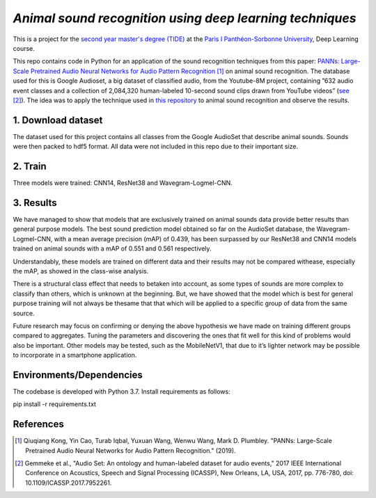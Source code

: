 `Animal sound recognition using deep learning techniques`
=========================================================

This is a project for the `second year master's degree (TIDE) <https://formations.pantheonsorbonne.fr/fr/catalogue-des-formations/master-M/master-econometrie-statistiques-KBURDRPJ//master-parcours-traitement-de-l-information-et-data-science-en-entreprise-tide-formation-initiale-et-apprentissage-KBUREJV4.html>`_ at the `Paris I Panthéon-Sorbonne University <https://www.pantheonsorbonne.fr/>`_, Deep Learning course.

This repo contains code in Python for an application of the sound recognition techniques from this paper: `PANNs: Large-Scale Pretrained Audio Neural Networks for Audio Pattern Recognition <https://ieeexplore.ieee.org/document/9229505>`_ [1]_ on animal sound recognition.
The database used for this is Google Audioset, a big dataset of classified audio, from the Youtube-8M project, containing ”632 audio event classes and a collection of 2,084,320 human-labeled 10-second sound clips drawn from YouTube videos” (`see <https://ieeexplore.ieee.org/abstract/document/7952261>`_ [2]_).
The idea was to apply the technique used in `this repository <https://github.com/qiuqiangkong/audioset_tagging_cnn>`_ to animal sound recognition and observe the results.  

1. Download dataset
-------------------

The dataset used for this project contains all classes from the Google AudioSet that describe animal sounds. 
Sounds were then packed to hdf5 format.
All data were not included in this repo due to their important size.

2. Train
--------

Three models were trained: CNN14, ResNet38 and Wavegram-Logmel-CNN.

3. Results
----------

We have managed to show that models that are exclusively trained on animal sounds data provide better results than general purpose models. 
The best sound prediction model obtained so far on the AudioSet database, the Wavegram-Logmel-CNN, with a mean average precision (mAP) of 0.439, has been surpassed by our ResNet38 and CNN14 models trained on animal sounds with a mAP of 0.551 and 0.561 respectively.

.. image:: /visualisations/four_figures_final.PNG

Understandably, these models are trained on different data and their results may not be compared withease, especially the mAP, as showed in the class-wise analysis.

.. image:: /visualisations/CNN14_classwise_results.PNG

There is a structural class effect that needs to betaken into account,  as some types of sounds are more complex to classify than others,  which is unknown at the beginning.  But, we have showed that the model which is best for general purpose training will not always be thesame that that which will be applied to a specific group of data from the same source.

Future  research  may  focus  on  confirming  or  denying  the  above  hypothesis  we  have  made  on  training different groups compared to aggregates.  Tuning the parameters and discovering the ones that fit well for this kind of problems would also be important. Other models may be tested, such as the MobileNetV1, that due to it’s lighter network may be possible to incorporate in a smartphone application.

Environments/Dependencies
-------------------------

The codebase is developed with Python 3.7. Install requirements as follows::

pip install -r requirements.txt

References
----------

.. [1] Qiuqiang Kong, Yin Cao, Turab Iqbal, Yuxuan Wang, Wenwu Wang, Mark D. Plumbley. "PANNs: Large-Scale Pretrained Audio Neural Networks for Audio Pattern Recognition." (2019).

.. [2] Gemmeke et al., "Audio Set: An ontology and human-labeled dataset for audio events," 2017 IEEE International Conference on Acoustics, Speech and Signal Processing (ICASSP), New Orleans, LA, USA, 2017, pp. 776-780, doi: 10.1109/ICASSP.2017.7952261.

